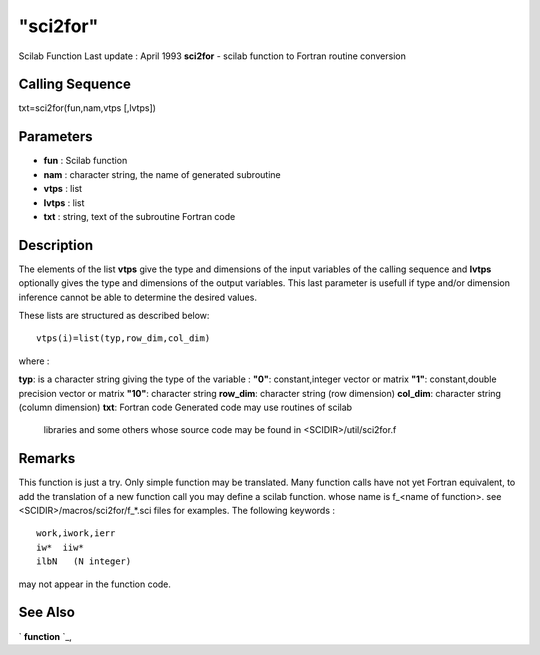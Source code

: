 ====
"sci2for"
====

Scilab Function Last update : April 1993
**sci2for** - scilab function to Fortran routine conversion



Calling Sequence
~~~~~~~~~~~~~~~~

txt=sci2for(fun,nam,vtps [,lvtps])




Parameters
~~~~~~~~~~


+ **fun** : Scilab function
+ **nam** : character string, the name of generated subroutine
+ **vtps** : list
+ **lvtps** : list
+ **txt** : string, text of the subroutine Fortran code




Description
~~~~~~~~~~~



The elements of the list **vtps** give the type and dimensions of the
input variables of the calling sequence and **lvtps** optionally gives
the type and dimensions of the output variables. This last parameter
is usefull if type and/or dimension inference cannot be able to
determine the desired values.

These lists are structured as described below:


::

    
    
    vtps(i)=list(typ,row_dim,col_dim)
       
        


where :

**typ**: is a character string giving the type of the variable :
**"0"**: constant,integer vector or matrix
**"1"**: constant,double precision vector or matrix
**"10"**: character string
**row_dim**: character string (row dimension)
**col_dim**: character string (column dimension)
**txt**: Fortran code Generated code may use routines of scilab
  libraries and some others whose source code may be found in
  <SCIDIR>/util/sci2for.f




Remarks
~~~~~~~

This function is just a try. Only simple function may be translated.
Many function calls have not yet Fortran equivalent, to add the
translation of a new function call you may define a scilab function.
whose name is f_<name of function>. see
<SCIDIR>/macros/sci2for/f_*.sci files for examples. The following
keywords :

::

    
    
     work,iwork,ierr
     iw*  iiw*      
     ilbN   (N integer)          
       
        

may not appear in the function code.



See Also
~~~~~~~~

` **function** `_,

.. _
      : ://./translation/../functions/function.htm


